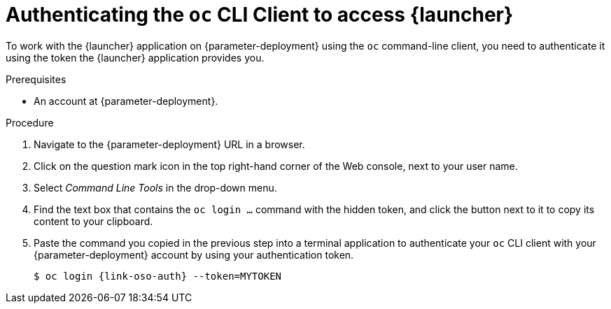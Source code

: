 // This is a parameterized module. Parameters used:
//
//   parameter-openshiftlocal: A local OpenShift installation is used, so a URL is required for proceeding.
//   parameter-deployment: A string containing the deployment to use, possibly in the form of a link
//
// Rationale: This procedure is identical in all deployments


[#authenticating-the-oc-cli-client-to-access-launcher_{context}]
= Authenticating the `oc` CLI Client to access {launcher}

To work with the {launcher} application on {parameter-deployment} using the `oc` command-line client, you need to authenticate it using the token the {launcher} application provides you.

.Prerequisites

ifdef::parameter-openshiftlocal[]
* The URL of your running {launcher} instance. For more information, see xref:getting-launcher-url-and-credentials-on-openshiftlocal_{context}[].
endif::[]
ifndef::parameter-openshiftlocal[]
* An account at {parameter-deployment}.
endif::[]

.Procedure
. Navigate to the {parameter-deployment} URL in a browser.
. Click on the question mark icon in the top right-hand corner of the Web console, next to your user name.
. Select _Command Line Tools_ in the drop-down menu.
. Find the text box that contains the `oc login ...` command with the hidden token, and click the button next to it to copy its content to your clipboard.
. Paste the command you copied in the previous step into a terminal application to authenticate your `oc` CLI client with your {parameter-deployment} account by using your authentication token.
+
[source,bash,options="nowrap",subs="attributes+"]
----
$ oc login {link-oso-auth} --token=MYTOKEN
----


